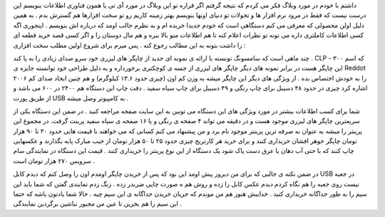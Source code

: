 .. title: CLP-۳۰۰ انقلابی از سامسونگ .. date: 2007/2/11 23:45:29

.. raw:: html

   <html>

.. raw:: html

   <body>

.. raw:: html

   <p>

داشتم با خودم در مورد وبلاگ فکر می کردم که نتیجه گرفتم اگر قراره تو این
وبلاگ در مورد آی تی یا همون فناوری اطلاعات بنویسم این درست نیست که فقط
در مرود نرم افزار ها و تحولات تو دنیای اونها بنویسم بهتر زمینه کاریم رو
تو سخت افزارها هم گسترش بدم . به همین دلیل اولن محصولی که معرفی می کنم
دستگاهی است که خودم جدیدا خریده ام و به نظرم جالب اومد که درباره اش
بنویسم . اینجوری اگه کسی اطلاعات کاملتری داره می تونه تو نظرات اعلام کنه
تا هم اطلاعات منو بالا ببره و هم مال دوستان را و اگر کسی قصد خرید قطعه
ای را داشت بتونه به این مطالب رجوع کنه . پس میرم برای شروع اولین مطلب
سخت افزاری :

چند ماهی است که سامسونگ تونسته با ارائه ی نمونه ای جدید از چاپگر های
لیزری خود سرو صدای زیادی را به پا کند . CLP - ۳۰۰ که اسم این چاپگر هست
در برابر نمونه های دیگر چاپگر های لیزری از جسه ی کوچکتری برخورداره و به
دلیل طراحی خود توانسته جایزه ی Reddot ۲۰۰۶ را به خودش اختصاص بده . از
ویژگی های دیگر این چاپگر میشه به وزن کم اون (چیزی حدود ۱۳.۶ کیلوگرم) و
هم چنین ایجاد صدای کم اشاره کرد چیزی در حدود ۴۸ دسیبل برای چاپ رنگی و ۴۹
دسیبل برای چاپ سیاه سفید . دقت چاپ این دستگاه هم ۲۴۰۰ در ۶۰۰ می باشد و
از طریق پورت USB به کامپیوتر وصل میشه .

شما برای کسب اطلاعات بیشتر در مورد ویژگی های این دستگاه می تونین به این
سایت صفحه مراجعه کنید . در ضمن این دستگاه یکی از سریعترین چاپگر های
لیزری موجود هست و در دقیقه می تواند ۴ صفحه ی رنگی و یا ۱۶ صفحه ی سیاه
سفید پرینت گرفت. در مجموع این پرینتر را میشه به عنوان به صرفه ترین
پرینتر موجود نام برد و من پیشنهاد می کنم کسانی که می خواهند با قیمت هایی
حدود ۳۰ تا ۹۰ هزار تومان چاپگر جوهر افشان خریداری کنند و برای خرید هر
کارتریج چیزی حدود ۲۵ تا ۵۰ هزار تومان از جیب مبارک پایه بگذارند و
عکسهایی چاپ کنند که با حتی آب دهان یا عرق دست پاک شود یک دستگاه از این
نوع پرینتر را خریداری کنند . قیمت این دستگاه در نمایندگی سام سرویس ۲۷۰
هزار تومان است .

در ضمن نکته ی جالبی که برای من دیروز پیش اومد این بود که پس از خریدن
چاپگر اومدم اون را وصل کنم که دیدم کابل USB در جعبه نیست روی جعبه را هم
نگاه کردم دیدم عکس کابل را زده و روش هم ه صورت چاپی ضربدر زده . زنگ زدم
نمایندی گفتن که شما باید این سیم را به طور جداگانه خریداری کنید . خداییش
هنوز هم من موندم که جریان خریدن جداگانه ی این سیم چیه . حالا شما یادتون
باشه که حتما این سیم را هم بخرین تا عین من مجبور نباشین برگردین نمایندگی
.

.. raw:: html

   </p>

.. raw:: html

   </body>

.. raw:: html

   </html>
